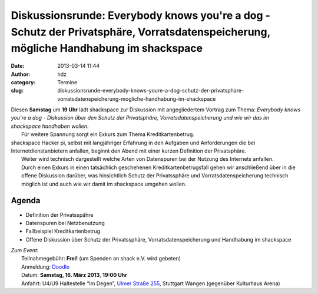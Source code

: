 Diskussionsrunde: Everybody knows you're a dog - Schutz der Privatsphäre, Vorratsdatenspeicherung, mögliche Handhabung im shackspace
####################################################################################################################################
:date: 2013-03-14 11:44
:author: hdz
:category: Termine
:slug: diskussionsrunde-everybody-knows-youre-a-dog-schutz-der-privatsphare-vorratsdatenspeicherung-mogliche-handhabung-im-shackspace

| |Hello_2ab23c_2705941|\ Diesen **Samstag** um **19 Uhr** lädt shackspace zur Diskussion mit angegliedertem Vortrag zum Thema: *Everybody knows you're a dog - Diskussion über den Schutz der Privatsphäre, Vorratsdatenspeicherung und wie wir das im shackspace handhaben wollen*.
|  Für weitere Spannung sorgt ein Exkurs zum Thema Kreditkartenbetrug.

| shackspace Hacker pi, selbst mit langjähriger Erfahrung in den Aufgaben und Anforderungen die bei Internetdienstanbietern anfallen, beginnt den Abend mit einer kurzen Definition der Privatsphäre.
|  Weiter wird technisch dargestellt welche Arten von Datenspuren bei der Nutzung des Internets anfallen.
|  Durch einen Exkurs in einen tatsächlich geschehenen Kreditkartenbetrugsfall gehen wir anschließend über in die offene Diskussion darüber, was hinsichtlich Schutz der Privatssphäre und Vorratsdatenspeicherung technisch möglich ist und auch wie wir damit im shackspace umgehen wollen.

Agenda
~~~~~~

-  Definition der Privatsspähre
-  Datenspuren bei Netzbenutzung
-  Fallbeispiel Kreditkartenbetrug
-  Offene Diskussion über Schutz der Privatssphäre,
   Vorratsdatenspeicherung und Handhabung im shackspace

| *Zum Event:*
|  Teilnahmegebühr: **Frei!** (um Spenden an shack e.V. wird gebeten)
|  Anmeldung: \ `Doodle <http://doodle.com/m3km2h6rxwfzpvwg>`__
|  Datum: \ **Samstag, 16. März 2013**, \ **19:00 Uhr**
|  Anfahrt: U4/U9 Haltestelle “Im Degen”, \ `Ulmer Straße 255 <http://shackspace.de/?page_id=713>`__, Stuttgart Wangen (gegenüber Kulturhaus Arena)

.. |Hello_2ab23c_2705941| image:: http://shackspace.de/wp-content/uploads/2013/03/Hello_2ab23c_2705941-150x150.jpg


